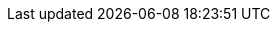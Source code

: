 ../../../../../core/camel-core-languages/src/main/docs/modules/languages/pages/constant-language.adoc